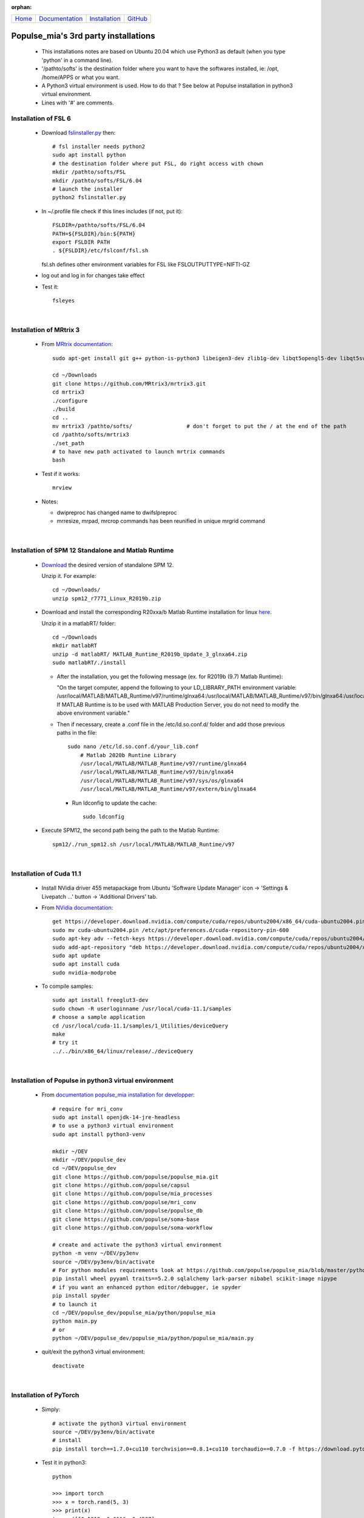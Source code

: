 .. :orphan: is used below to try to remove the following warning: checking consistency... /home/econdami/Git_Projects/populse_mia/docs/source/installation/linux_installation.rst: WARNING: document isn't included in any toctree

:orphan:

  .. toctree::

+-----------------------+------------------------------------------------------+-------------------------------------+--------------------------------------------------+
|`Home <../index.html>`_|`Documentation <../documentation/documentation.html>`_|`Installation <./installation.html>`_|`GitHub <https://github.com/populse/populse_mia>`_|
+-----------------------+------------------------------------------------------+-------------------------------------+--------------------------------------------------+


Populse_mia's 3rd party installations
=====================================

 * This installations notes are based on Ubuntu 20.04 which use Python3 as default (when you type 'python' in a command line). 
 * '/pathto/softs' is the destination folder where you want to have the softwares installed, ie: /opt, /home/APPS or what you want. 
 * A Python3 virtual environment is used. How to do that ? See below at Populse installation in python3 virtual environment. 
 * Lines with '#' are comments. 

Installation of FSL 6
---------------------

 * Download `fslinstaller.py <https://fsl.fmrib.ox.ac.uk/fsldownloads_registration/>`_ then: ::

     # fsl installer needs python2
     sudo apt install python
     # the destination folder where put FSL, do right access with chown
     mkdir /pathto/softs/FSL
     mkdir /pathto/softs/FSL/6.04
     # launch the installer
     python2 fslinstaller.py

 * In ~/.profile file check if this lines includes (if not, put it): ::

     FSLDIR=/pathto/softs/FSL/6.04
     PATH=${FSLDIR}/bin:${PATH}
     export FSLDIR PATH
     . ${FSLDIR}/etc/fslconf/fsl.sh

   fsl.sh defines other environment variables for FSL like FSLOUTPUTTYPE=NIFTI-GZ

 * log out and log in for changes take effect

 * Test it: ::
 
     fsleyes

|

Installation of MRtrix 3
------------------------

 * From `MRtrix documentation <http://userdocs.mrtrix.org/en/3.0.1/installation/build_from_source.html>`_: ::
	
     sudo apt-get install git g++ python-is-python3 libeigen3-dev zlib1g-dev libqt5opengl5-dev libqt5svg5-dev libgl1-mesa-dev libfftw3-dev libtiff5-dev libpng-dev

     cd ~/Downloads   
     git clone https://github.com/MRtrix3/mrtrix3.git
     cd mrtrix3
     ./configure
     ./build
     cd ..
     mv mrtrix3 /pathto/softs/                 # don't forget to put the / at the end of the path
     cd /pathto/softs/mrtrix3
     ./set_path                   
     # to have new path activated to launch mrtrix commands 
     bash

 * Test if it works: ::

     mrview

 * Notes:

   * dwipreproc has changed name to dwifslpreproc

   * mrresize, mrpad, mrcrop commands has been reunified in unique mrgrid command

|

Installation of SPM 12 Standalone and Matlab Runtime
-----------------------------------------------------

 * `Download <https://www.fil.ion.ucl.ac.uk/spm/download/restricted/bids/>`_ the desired version of standalone SPM 12.
   
   Unzip it. For example: ::
	
	cd ~/Downloads/
	unzip spm12_r7771_Linux_R2019b.zip


 * Download and install the corresponding R20xxa/b Matlab Runtime installation for linux `here <https://uk.mathworks.com/products/compiler/matlab-runtime.html>`_.
   
   Unzip it in a matlabRT/ folder: ::

	cd ~/Downloads
	mkdir matlabRT
	unzip -d matlabRT/ MATLAB_Runtime_R2019b_Update_3_glnxa64.zip
	sudo matlabRT/./install

   * After the installation, you get the following message (ex. for R2019b (9.7) Matlab Runtime):

     "On the target computer, append the following to your LD_LIBRARY_PATH environment variable: 
     /usr/local/MATLAB/MATLAB_Runtime/v97/runtime/glnxa64:/usr/local/MATLAB/MATLAB_Runtime/v97/bin/glnxa64:/usr/local/MATLAB/MATLAB_Runtime/v97/sys/os/glnxa64:/usr/local/MATLAB/MATLAB_Runtime/v97/extern/bin/glnxa64
     If MATLAB Runtime is to be used with MATLAB Production Server, you do not need to modify the above environment variable."

   * Then if necessary, create a .conf file in the /etc/ld.so.conf.d/ folder and add those previous paths in the file: ::

        sudo nano /etc/ld.so.conf.d/your_lib.conf
	    # Matlab 2020b Runtine Library
	    /usr/local/MATLAB/MATLAB_Runtime/v97/runtime/glnxa64
	    /usr/local/MATLAB/MATLAB_Runtime/v97/bin/glnxa64
	    /usr/local/MATLAB/MATLAB_Runtime/v97/sys/os/glnxa64
	    /usr/local/MATLAB/MATLAB_Runtime/v97/extern/bin/glnxa64

     * Run ldconfig to update the cache: ::

            sudo ldconfig

 * Execute SPM12, the second path being the path to the Matlab Runtime: ::

       spm12/./run_spm12.sh /usr/local/MATLAB/MATLAB_Runtime/v97

| 

Installation of Cuda 11.1
-------------------------

 * Install NVidia driver 455 metapackage from Ubuntu 'Software Update Manager' icon -> 'Settings & Livepatch ...' button -> 'Additional Drivers' tab.
	
 * From	`NVidia documentation <https://docs.nvidia.com/cuda/cuda-installation-guide-linux/index.html>`_: ::

     get https://developer.download.nvidia.com/compute/cuda/repos/ubuntu2004/x86_64/cuda-ubuntu2004.pin
     sudo mv cuda-ubuntu2004.pin /etc/apt/preferences.d/cuda-repository-pin-600
     sudo apt-key adv --fetch-keys https://developer.download.nvidia.com/compute/cuda/repos/ubuntu2004/x86_64/7fa2af80.pub
     sudo add-apt-repository "deb https://developer.download.nvidia.com/compute/cuda/repos/ubuntu2004/x86_64/ /"
     sudo apt update
     sudo apt install cuda
     sudo nvidia-modprobe
	
 * To compile samples: ::

     sudo apt install freeglut3-dev
     sudo chown -R userloginname /usr/local/cuda-11.1/samples
     # choose a sample application
     cd /usr/local/cuda-11.1/samples/1_Utilities/deviceQuery
     make
     # try it
     ../../bin/x86_64/linux/release/./deviceQuery
	
|

Installation of Populse in python3 virtual environment
------------------------------------------------------

 * From `documentation populse_mia installation for developper <https://populse.github.io/populse_mia/html/installation/developer_installation.html>`_: :: 

     # require for mri_conv
     sudo apt install openjdk-14-jre-headless
     # to use a python3 virtual environment
     sudo apt install python3-venv
 
     mkdir ~/DEV
     mkdir ~/DEV/populse_dev
     cd ~/DEV/populse_dev
     git clone https://github.com/populse/populse_mia.git
     git clone https://github.com/populse/capsul
     git clone https://github.com/populse/mia_processes
     git clone https://github.com/populse/mri_conv
     git clone https://github.com/populse/populse_db
     git clone https://github.com/populse/soma-base
     git clone https://github.com/populse/soma-workflow

     # create and activate the python3 virtual environment
     python -m venv ~/DEV/py3env
     source ~/DEV/py3env/bin/activate
     # For python modules requirements look at https://github.com/populse/populse_mia/blob/master/python/populse_mia/info.py of populse_mia
     pip install wheel pyyaml traits==5.2.0 sqlalchemy lark-parser nibabel scikit-image nipype
     # if you want an enhanced python editor/debugger, ie spyder
     pip install spyder
     # to launch it
     cd ~/DEV/populse_dev/populse_mia/python/populse_mia
     python main.py
     # or
     python ~/DEV/populse_dev/populse_mia/python/populse_mia/main.py

 * quit/exit the python3 virtual environment: ::

     deactivate

|

Installation of PyTorch 
-----------------------

 * Simply: ::

     # activate the python3 virtual environment
     source ~/DEV/py3env/bin/activate
     # install
     pip install torch==1.7.0+cu110 torchvision==0.8.1+cu110 torchaudio==0.7.0 -f https://download.pytorch.org/whl/torch_stable.html

 * Test it in python3: ::

     python

     >>> import torch
     >>> x = torch.rand(5, 3)
     >>> print(x)
     tensor([[0.5212, 0.0116, 0.4537],
             [0.4673, 0.1288, 0.9212],
             [0.7345, 0.5193, 0.5020],
             [0.8128, 0.9229, 0.2496],
             [0.9357, 0.4657, 0.8279]])
     >>> torch.cuda.is_available()
     True

 * quit/exit the python3 virtual environment: ::

     deactivate

|

Installation of TractSeg
------------------------

 * Simply: ::

     source ~/DEV/py3env/bin/activate
     pip install TractSeg
     deactivate

|

Installation of MRIcroGL12 (dcm2nniix, 2d-3d viewer, manual ROI)
----------------------------------------------------------------

 * References: 
	`Original website <https://www.mccauslandcenter.sc.edu/mricrogl/source>`_
	`Github website <https://github.com/rordenlab/MRIcroGL12>`_

 * `Download last MRIcroGL <https://www.nitrc.org/frs/?group_id=889&release_id=4371>`_, then in a terminal: ::

    cd ~/Downloads
    unzip MRIcroGL_linux.zip
    sudo mv MRIcroGL /pathto/softs/         # put the / at the end of path
    sudo ln -s /pathto/softs/MRIcroGL/MRIcroGL /usr/local/bin/MRIcroGL
    sudo ln -s /pathto/softs/MRIcroGL/Resources/dcm2niix /usr/local/bin/dcm2niix

 * Test it: ::

    MRIcroGL
    dcm2niix -o /destfolder  /dicomfolder

|

Installation of ITKsnap 3 (auto/semi-automatic ROI)
---------------------------------------------------

 * `Download the itksnap3 software <http://www.itksnap.org/pmwiki/pmwiki.php?n=Downloads.SNAP3>`_ then in a terminal: ::

    cd ~/Downloads
    tar -xzf itksnap-3.8.0-20190612-Linux-x86_64.tar.gz
    cd ..
    sudo mv ~/Downloads/itksnap-3.8.0-20190612-Linux-x86_64  /pathto/softs/itksnap-3.8.0
    nano ~/.profile
	PATH=${PATH}:/pathto/softs/itksnap-3.8.0/bin

 * To solve the libpng12.so.0 requirement: 
    * See `help <https://www.linuxuprising.com/2018/05/fix-libpng12-0-missing-in-ubuntu-1804.html>`_
    * `Download the library package <http://ppa.launchpad.net/linuxuprising/libpng12/ubuntu/pool/main/libp/libpng/libpng12-0_1.2.54-1ubuntu1.1+1~ppa0~focal_amd64.deb>`_ installer for Focal Ubuntu 20.04, then : ::

        cd ~/Downloads
        sudo dpkg -i libpng12-0_1.2.54-1ubuntu1.1+1~ppa0~focal_amd64.deb
 
 * Finaly: ::
 
    sudo apt install libcanberra-gtk-module
    # launch it
    itksnap

